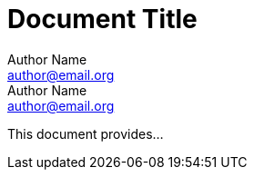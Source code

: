 = Document Title
Author Name <author@email.org>; Author Name <author@email.org>

This document provides...
